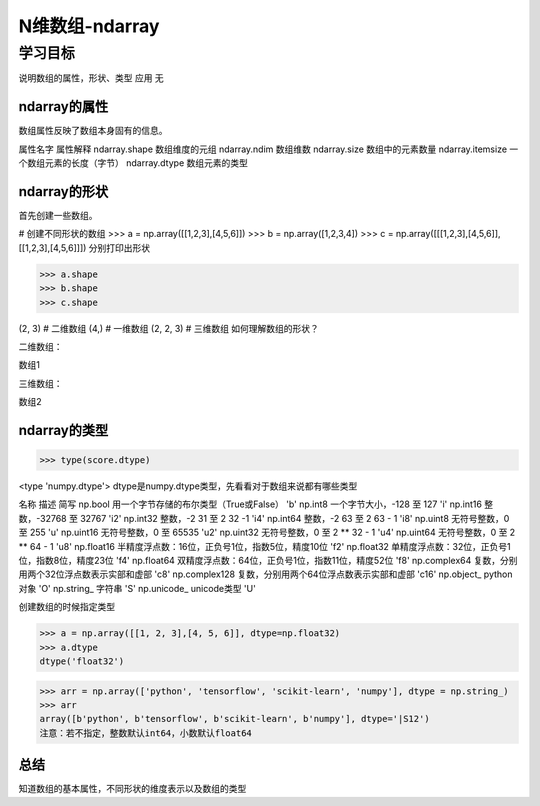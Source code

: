 ======================
N维数组-ndarray
======================

--------------
学习目标
--------------

说明数组的属性，形状、类型
应用
无

ndarray的属性
------------------------

数组属性反映了数组本身固有的信息。

属性名字  属性解释
ndarray.shape  数组维度的元组
ndarray.ndim   数组维数
ndarray.size   数组中的元素数量
ndarray.itemsize  一个数组元素的长度（字节）
ndarray.dtype  数组元素的类型

ndarray的形状
------------------------

首先创建一些数组。

# 创建不同形状的数组
>>> a = np.array([[1,2,3],[4,5,6]])
>>> b = np.array([1,2,3,4])
>>> c = np.array([[[1,2,3],[4,5,6]],[[1,2,3],[4,5,6]]])
分别打印出形状

>>> a.shape
>>> b.shape
>>> c.shape

(2, 3)  # 二维数组
(4,)    # 一维数组
(2, 2, 3) # 三维数组
如何理解数组的形状？

二维数组：

数组1

三维数组：

数组2

ndarray的类型
-------------------------

>>> type(score.dtype)

<type 'numpy.dtype'>
dtype是numpy.dtype类型，先看看对于数组来说都有哪些类型

名称 描述 简写
np.bool  用一个字节存储的布尔类型（True或False）   'b'
np.int8  一个字节大小，-128 至 127 'i'
np.int16 整数，-32768 至 32767 'i2'
np.int32 整数，-2 31 至 2 32 -1   'i4'
np.int64 整数，-2 63 至 2 63 - 1  'i8'
np.uint8 无符号整数，0 至 255  'u'
np.uint16   无符号整数，0 至 65535   'u2'
np.uint32   无符号整数，0 至 2 ** 32 - 1   'u4'
np.uint64   无符号整数，0 至 2 ** 64 - 1   'u8'
np.float16  半精度浮点数：16位，正负号1位，指数5位，精度10位   'f2'
np.float32  单精度浮点数：32位，正负号1位，指数8位，精度23位   'f4'
np.float64  双精度浮点数：64位，正负号1位，指数11位，精度52位  'f8'
np.complex64   复数，分别用两个32位浮点数表示实部和虚部   'c8'
np.complex128  复数，分别用两个64位浮点数表示实部和虚部   'c16'
np.object_  python对象 'O'
np.string_  字符串   'S'
np.unicode_ unicode类型   'U'

创建数组的时候指定类型

>>> a = np.array([[1, 2, 3],[4, 5, 6]], dtype=np.float32)
>>> a.dtype
dtype('float32')

>>> arr = np.array(['python', 'tensorflow', 'scikit-learn', 'numpy'], dtype = np.string_)
>>> arr
array([b'python', b'tensorflow', b'scikit-learn', b'numpy'], dtype='|S12')
注意：若不指定，整数默认int64，小数默认float64

总结
---------------

知道数组的基本属性，不同形状的维度表示以及数组的类型
